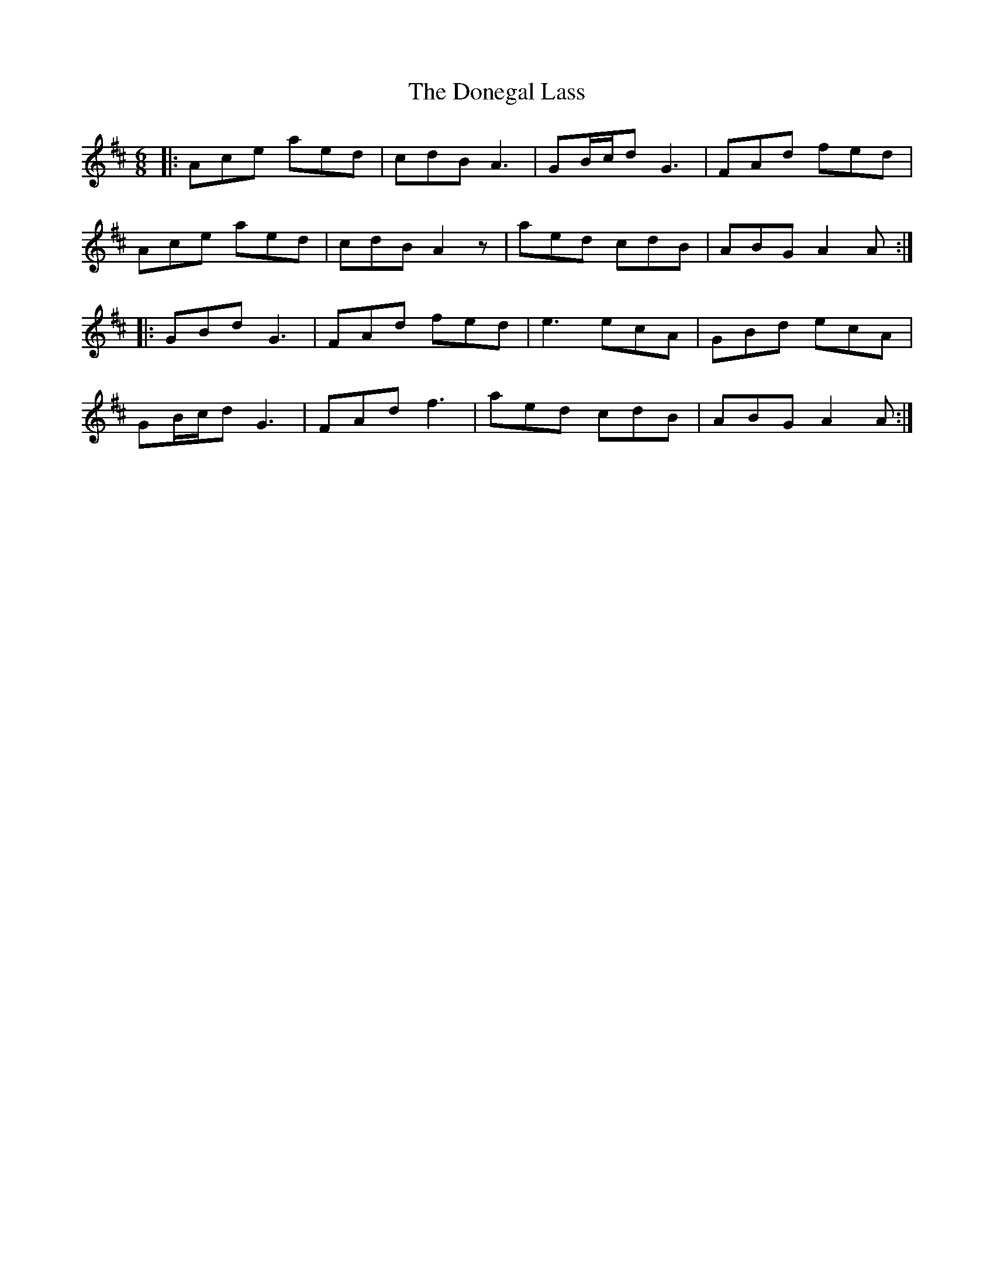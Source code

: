 X: 10443
T: Donegal Lass, The
R: jig
M: 6/8
K: Amixolydian
|:Ace aed|cdB A3|GB/c/d G3|FAd fed|
Ace aed|cdB A2 z|aed cdB|ABG A2 A:|
|:GBd G3|FAd fed|e3 ecA|GBd ecA|
GB/c/d G3|FAd f3|aed cdB|ABG A2 A:|


